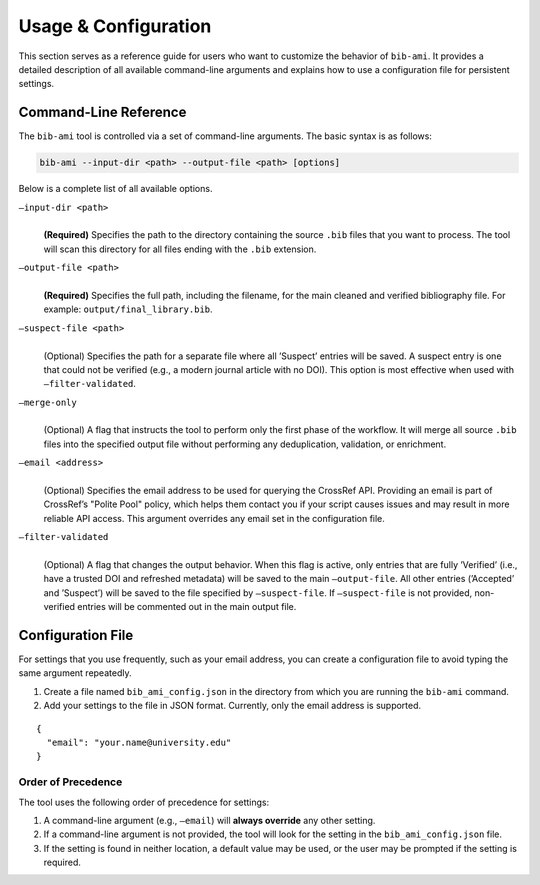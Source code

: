 Usage & Configuration
=====================

This section serves as a reference guide for users who want to customize
the behavior of ``bib-ami``. It provides a detailed description of all
available command-line arguments and explains how to use a configuration
file for persistent settings.

Command-Line Reference
----------------------

The ``bib-ami`` tool is controlled via a set of command-line arguments.
The basic syntax is as follows:

.. code:: bash

   bib-ami --input-dir <path> --output-file <path> [options]

Below is a complete list of all available options.

``–input-dir <path>``
   | 
   | **(Required)** Specifies the path to the directory containing the
     source ``.bib`` files that you want to process. The tool will scan
     this directory for all files ending with the ``.bib`` extension.

``–output-file <path>``
   | 
   | **(Required)** Specifies the full path, including the filename, for
     the main cleaned and verified bibliography file. For example:
     ``output/final_library.bib``.

``–suspect-file <path>``
   | 
   | (Optional) Specifies the path for a separate file where all
     ’Suspect’ entries will be saved. A suspect entry is one that could
     not be verified (e.g., a modern journal article with no DOI). This
     option is most effective when used with ``–filter-validated``.

``–merge-only``
   | 
   | (Optional) A flag that instructs the tool to perform only the first
     phase of the workflow. It will merge all source ``.bib`` files into
     the specified output file without performing any deduplication,
     validation, or enrichment.

``–email <address>``
   | 
   | (Optional) Specifies the email address to be used for querying the
     CrossRef API. Providing an email is part of CrossRef’s "Polite
     Pool" policy, which helps them contact you if your script causes
     issues and may result in more reliable API access. This argument
     overrides any email set in the configuration file.

``–filter-validated``
   | 
   | (Optional) A flag that changes the output behavior. When this flag
     is active, only entries that are fully ’Verified’ (i.e., have a
     trusted DOI and refreshed metadata) will be saved to the main
     ``–output-file``. All other entries (’Accepted’ and ’Suspect’) will
     be saved to the file specified by ``–suspect-file``. If
     ``–suspect-file`` is not provided, non-verified entries will be
     commented out in the main output file.

Configuration File
------------------

For settings that you use frequently, such as your email address, you
can create a configuration file to avoid typing the same argument
repeatedly.

#. Create a file named ``bib_ami_config.json`` in the directory from
   which you are running the ``bib-ami`` command.

#. Add your settings to the file in JSON format. Currently, only the
   email address is supported.

::

   {
     "email": "your.name@university.edu"
   }

Order of Precedence
~~~~~~~~~~~~~~~~~~~

The tool uses the following order of precedence for settings:

#. A command-line argument (e.g., ``–email``) will **always override**
   any other setting.

#. If a command-line argument is not provided, the tool will look for
   the setting in the ``bib_ami_config.json`` file.

#. If the setting is found in neither location, a default value may be
   used, or the user may be prompted if the setting is required.
